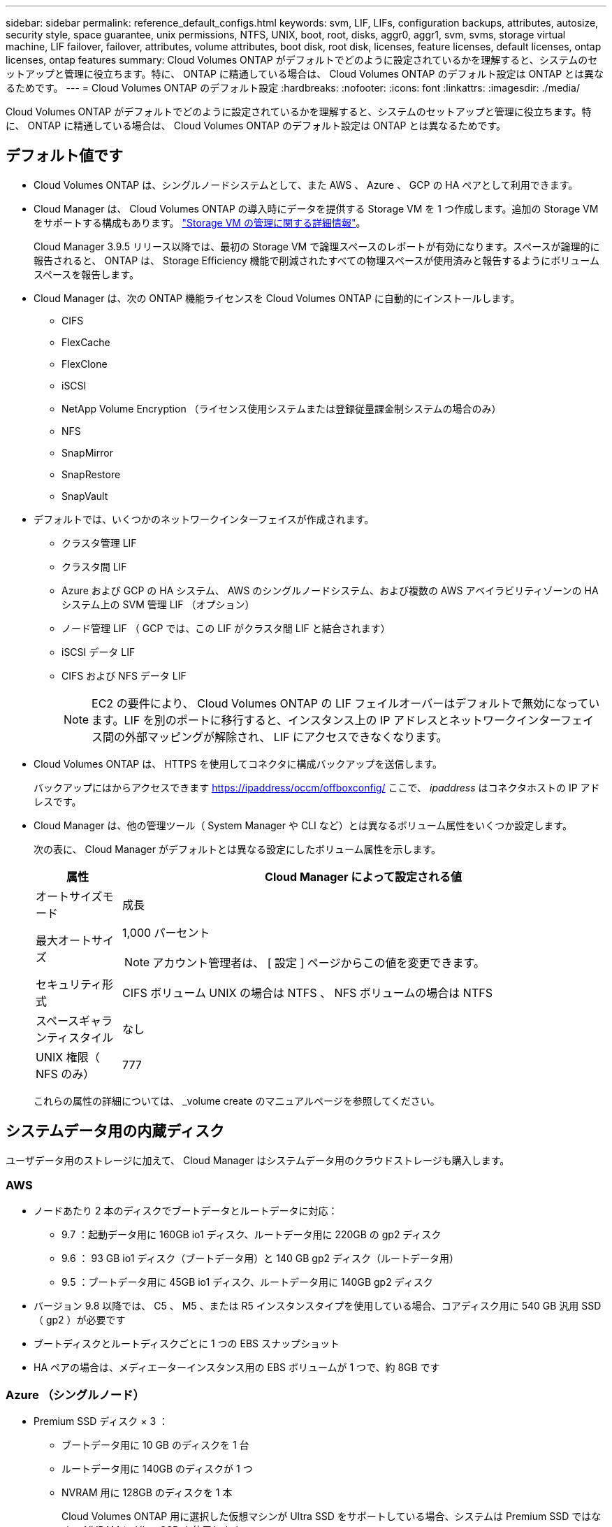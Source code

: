 ---
sidebar: sidebar 
permalink: reference_default_configs.html 
keywords: svm, LIF, LIFs, configuration backups, attributes, autosize, security style, space guarantee, unix permissions, NTFS, UNIX, boot, root, disks, aggr0, aggr1, svm, svms, storage virtual machine, LIF failover, failover, attributes, volume attributes, boot disk, root disk, licenses, feature licenses, default licenses, ontap licenses, ontap features 
summary: Cloud Volumes ONTAP がデフォルトでどのように設定されているかを理解すると、システムのセットアップと管理に役立ちます。特に、 ONTAP に精通している場合は、 Cloud Volumes ONTAP のデフォルト設定は ONTAP とは異なるためです。 
---
= Cloud Volumes ONTAP のデフォルト設定
:hardbreaks:
:nofooter: 
:icons: font
:linkattrs: 
:imagesdir: ./media/


[role="lead"]
Cloud Volumes ONTAP がデフォルトでどのように設定されているかを理解すると、システムのセットアップと管理に役立ちます。特に、 ONTAP に精通している場合は、 Cloud Volumes ONTAP のデフォルト設定は ONTAP とは異なるためです。



== デフォルト値です

* Cloud Volumes ONTAP は、シングルノードシステムとして、また AWS 、 Azure 、 GCP の HA ペアとして利用できます。
* Cloud Manager は、 Cloud Volumes ONTAP の導入時にデータを提供する Storage VM を 1 つ作成します。追加の Storage VM をサポートする構成もあります。 link:task_managing_svms.html["Storage VM の管理に関する詳細情報"]。
+
Cloud Manager 3.9.5 リリース以降では、最初の Storage VM で論理スペースのレポートが有効になります。スペースが論理的に報告されると、 ONTAP は、 Storage Efficiency 機能で削減されたすべての物理スペースが使用済みと報告するようにボリュームスペースを報告します。

* Cloud Manager は、次の ONTAP 機能ライセンスを Cloud Volumes ONTAP に自動的にインストールします。
+
** CIFS
** FlexCache
** FlexClone
** iSCSI
** NetApp Volume Encryption （ライセンス使用システムまたは登録従量課金制システムの場合のみ）
** NFS
** SnapMirror
** SnapRestore
** SnapVault


* デフォルトでは、いくつかのネットワークインターフェイスが作成されます。
+
** クラスタ管理 LIF
** クラスタ間 LIF
** Azure および GCP の HA システム、 AWS のシングルノードシステム、および複数の AWS アベイラビリティゾーンの HA システム上の SVM 管理 LIF （オプション）
** ノード管理 LIF （ GCP では、この LIF がクラスタ間 LIF と結合されます）
** iSCSI データ LIF
** CIFS および NFS データ LIF
+

NOTE: EC2 の要件により、 Cloud Volumes ONTAP の LIF フェイルオーバーはデフォルトで無効になっています。LIF を別のポートに移行すると、インスタンス上の IP アドレスとネットワークインターフェイス間の外部マッピングが解除され、 LIF にアクセスできなくなります。



* Cloud Volumes ONTAP は、 HTTPS を使用してコネクタに構成バックアップを送信します。
+
バックアップにはからアクセスできます https://ipaddress/occm/offboxconfig/[] ここで、 _ipaddress_ はコネクタホストの IP アドレスです。

* Cloud Manager は、他の管理ツール（ System Manager や CLI など）とは異なるボリューム属性をいくつか設定します。
+
次の表に、 Cloud Manager がデフォルトとは異なる設定にしたボリューム属性を示します。

+
[cols="15,85"]
|===
| 属性 | Cloud Manager によって設定される値 


| オートサイズモード | 成長 


| 最大オートサイズ  a| 
1,000 パーセント


NOTE: アカウント管理者は、 [ 設定 ] ページからこの値を変更できます。



| セキュリティ形式 | CIFS ボリューム UNIX の場合は NTFS 、 NFS ボリュームの場合は NTFS 


| スペースギャランティスタイル | なし 


| UNIX 権限（ NFS のみ） | 777 
|===
+
これらの属性の詳細については、 _volume create のマニュアルページを参照してください。





== システムデータ用の内蔵ディスク

ユーザデータ用のストレージに加えて、 Cloud Manager はシステムデータ用のクラウドストレージも購入します。



=== AWS

* ノードあたり 2 本のディスクでブートデータとルートデータに対応：
+
** 9.7 ：起動データ用に 160GB io1 ディスク、ルートデータ用に 220GB の gp2 ディスク
** 9.6 ： 93 GB io1 ディスク（ブートデータ用）と 140 GB gp2 ディスク（ルートデータ用）
** 9.5 ：ブートデータ用に 45GB io1 ディスク、ルートデータ用に 140GB gp2 ディスク


* バージョン 9.8 以降では、 C5 、 M5 、または R5 インスタンスタイプを使用している場合、コアディスク用に 540 GB 汎用 SSD （ gp2 ）が必要です
* ブートディスクとルートディスクごとに 1 つの EBS スナップショット
* HA ペアの場合は、メディエーターインスタンス用の EBS ボリュームが 1 つで、約 8GB です




=== Azure （シングルノード）

* Premium SSD ディスク × 3 ：
+
** ブートデータ用に 10 GB のディスクを 1 台
** ルートデータ用に 140GB のディスクが 1 つ
** NVRAM 用に 128GB のディスクを 1 本
+
Cloud Volumes ONTAP 用に選択した仮想マシンが Ultra SSD をサポートしている場合、システムは Premium SSD ではなく、 NVRAM に Ultra SSD を使用します。



* コアを節約するために 1024 GB の標準 HDD ディスクを 1 台
* 各ブートディスクとルートディスクに 1 つの Azure Snapshot




=== Azure （ HA ペア）

* ブートボリューム用の 10GB Premium SSD ディスク × 2 （ノードごとに 1 つ）
* ルート用の 140 GB Premium Storage ページブロブ 2 つ ボリューム（ノードごとに 1 つ）
* コアを節約するために 1024 GB の標準 HDD ディスク 2 台 （ノードごとに 1 つ）
* NVRAM 用に 128GB の Premium SSD ディスクを 2 本 （ノードごとに 1 つ）
* 各ブートディスクとルートディスクに 1 つの Azure Snapshot




=== GCP

* 起動データ用に 10 GB 標準永続ディスクを 1 台
* ルートデータ用に 64 GB の標準パーシステントディスクを 1 台
* NVRAM 用に 500GB の標準永続的ディスクを 1 本
* コアを節約するための 315 GB 標準永続ディスク 1 台
* 各 GCP スナップショット（起動ディスクとルート用） ディスク


HA ペアの場合、ルートデータ用に各ノードに 2 本のディスクがあります。



=== ディスクが存在する場所

Cloud Manager は次のようにストレージを配置します。

* ブートデータは、インスタンスまたは仮想マシンに接続されたディスクにあります。
+
このディスクにはブートイメージが含まれており、 Cloud Volumes ONTAP では使用できません。

* システム構成とログを含むルートデータは、 aggr0 にあります。
* Storage Virtual Machine （ SVM ）ルートボリュームは aggr1 にあります。
* データボリュームも aggr1 にあります。




=== 暗号化

ブートディスクとルートディスクは、これらのクラウドプロバイダではデフォルトで暗号化が有効になるため、 Azure と Google Cloud Platform では常に暗号化されます。

キー管理サービス（ KMS ）を使用して AWS でデータ暗号化を有効にすると、 Cloud Volumes ONTAP のブートディスクとルートディスクも暗号化されます。これには、 HA ペアのメディエーターインスタンスのブートディスクが含まれます。ディスクは、作業環境の作成時に選択した CMK を使用して暗号化されます。
